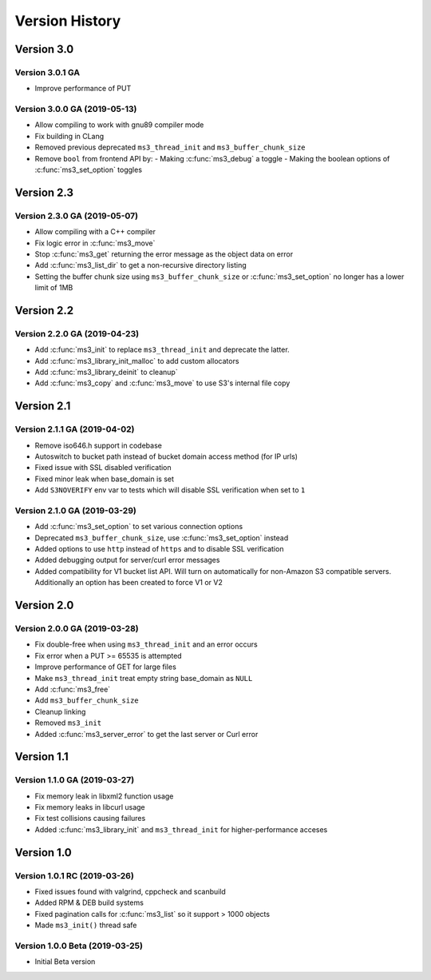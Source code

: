 Version History
===============

Version 3.0
-----------

Version 3.0.1 GA
^^^^^^^^^^^^^^^^

* Improve performance of PUT

Version 3.0.0 GA (2019-05-13)
^^^^^^^^^^^^^^^^^^^^^^^^^^^^^

* Allow compiling to work with gnu89 compiler mode
* Fix building in CLang
* Removed previous deprecated ``ms3_thread_init`` and ``ms3_buffer_chunk_size``
* Remove ``bool`` from frontend API by:
  - Making :c:func:`ms3_debug` a toggle
  - Making the boolean options of :c:func:`ms3_set_option` toggles

Version 2.3
-----------

Version 2.3.0 GA (2019-05-07)
^^^^^^^^^^^^^^^^^^^^^^^^^^^^^

* Allow compiling with a C++ compiler
* Fix logic error in :c:func:`ms3_move`
* Stop :c:func:`ms3_get` returning the error message as the object data on error
* Add :c:func:`ms3_list_dir` to get a non-recursive directory listing
* Setting the buffer chunk size using ``ms3_buffer_chunk_size`` or :c:func:`ms3_set_option` no longer has a lower limit of 1MB

Version 2.2
-----------

Version 2.2.0 GA (2019-04-23)
^^^^^^^^^^^^^^^^^^^^^^^^^^^^^

* Add :c:func:`ms3_init` to replace ``ms3_thread_init`` and deprecate the latter.
* Add :c:func:`ms3_library_init_malloc` to add custom allocators
* Add :c:func:`ms3_library_deinit` to cleanup`
* Add :c:func:`ms3_copy` and :c:func:`ms3_move` to use S3's internal file copy

Version 2.1
-----------

Version 2.1.1 GA (2019-04-02)
^^^^^^^^^^^^^^^^^^^^^^^^^^^^^

* Remove iso646.h support in codebase
* Autoswitch to bucket path instead of bucket domain access method (for IP urls)
* Fixed issue with SSL disabled verification
* Fixed minor leak when base_domain is set
* Add ``S3NOVERIFY`` env var to tests which will disable SSL verification when set to ``1``

Version 2.1.0 GA (2019-03-29)
^^^^^^^^^^^^^^^^^^^^^^^^^^^^^

* Add :c:func:`ms3_set_option` to set various connection options
* Deprecated ``ms3_buffer_chunk_size``, use :c:func:`ms3_set_option` instead
* Added options to use ``http`` instead of ``https`` and to disable SSL verification
* Added debugging output for server/curl error messages
* Added compatibility for V1 bucket list API. Will turn on automatically for non-Amazon S3 compatible servers. Additionally an option has been created to force V1 or V2

Version 2.0
-----------

Version 2.0.0 GA (2019-03-28)
^^^^^^^^^^^^^^^^^^^^^^^^^^^^^

* Fix double-free when using ``ms3_thread_init`` and an error occurs
* Fix error when a PUT >= 65535 is attempted
* Improve performance of GET for large files
* Make ``ms3_thread_init`` treat empty string base_domain as ``NULL``
* Add :c:func:`ms3_free`
* Add ``ms3_buffer_chunk_size``
* Cleanup linking
* Removed ``ms3_init``
* Added :c:func:`ms3_server_error` to get the last server or Curl error

Version 1.1
-----------

Version 1.1.0 GA (2019-03-27)
^^^^^^^^^^^^^^^^^^^^^^^^^^^^^

* Fix memory leak in libxml2 function usage
* Fix memory leaks in libcurl usage
* Fix test collisions causing failures
* Added :c:func:`ms3_library_init` and ``ms3_thread_init`` for higher-performance acceses

Version 1.0
-----------

Version 1.0.1 RC (2019-03-26)
^^^^^^^^^^^^^^^^^^^^^^^^^^^^^

* Fixed issues found with valgrind, cppcheck and scanbuild
* Added RPM & DEB build systems
* Fixed pagination calls for :c:func:`ms3_list` so it support > 1000 objects
* Made ``ms3_init()`` thread safe

Version 1.0.0 Beta (2019-03-25)
^^^^^^^^^^^^^^^^^^^^^^^^^^^^^^^

* Initial Beta version
